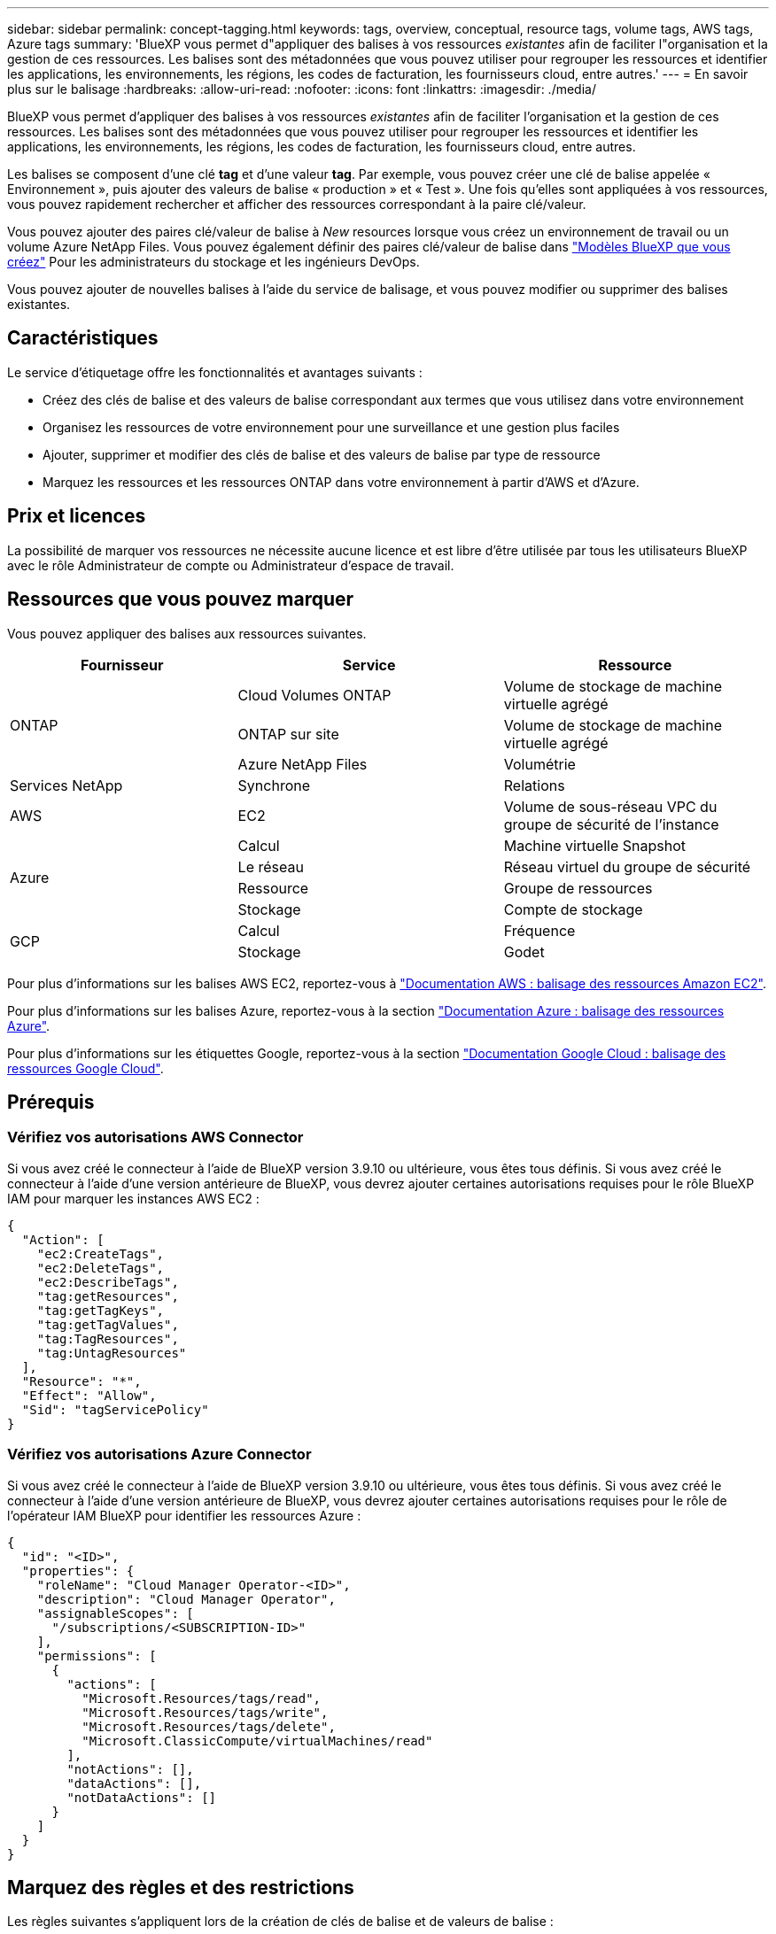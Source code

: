 ---
sidebar: sidebar 
permalink: concept-tagging.html 
keywords: tags, overview, conceptual, resource tags, volume tags, AWS tags, Azure tags 
summary: 'BlueXP vous permet d"appliquer des balises à vos ressources _existantes_ afin de faciliter l"organisation et la gestion de ces ressources. Les balises sont des métadonnées que vous pouvez utiliser pour regrouper les ressources et identifier les applications, les environnements, les régions, les codes de facturation, les fournisseurs cloud, entre autres.' 
---
= En savoir plus sur le balisage
:hardbreaks:
:allow-uri-read: 
:nofooter: 
:icons: font
:linkattrs: 
:imagesdir: ./media/


[role="lead"]
BlueXP vous permet d'appliquer des balises à vos ressources _existantes_ afin de faciliter l'organisation et la gestion de ces ressources. Les balises sont des métadonnées que vous pouvez utiliser pour regrouper les ressources et identifier les applications, les environnements, les régions, les codes de facturation, les fournisseurs cloud, entre autres.

Les balises se composent d'une clé *tag* et d'une valeur *tag*. Par exemple, vous pouvez créer une clé de balise appelée « Environnement », puis ajouter des valeurs de balise « production » et « Test ». Une fois qu'elles sont appliquées à vos ressources, vous pouvez rapidement rechercher et afficher des ressources correspondant à la paire clé/valeur.

Vous pouvez ajouter des paires clé/valeur de balise à _New_ resources lorsque vous créez un environnement de travail ou un volume Azure NetApp Files. Vous pouvez également définir des paires clé/valeur de balise dans link:task-define-templates.html["Modèles BlueXP que vous créez"] Pour les administrateurs du stockage et les ingénieurs DevOps.

Vous pouvez ajouter de nouvelles balises à l'aide du service de balisage, et vous pouvez modifier ou supprimer des balises existantes.



== Caractéristiques

Le service d'étiquetage offre les fonctionnalités et avantages suivants :

* Créez des clés de balise et des valeurs de balise correspondant aux termes que vous utilisez dans votre environnement
* Organisez les ressources de votre environnement pour une surveillance et une gestion plus faciles
* Ajouter, supprimer et modifier des clés de balise et des valeurs de balise par type de ressource
* Marquez les ressources et les ressources ONTAP dans votre environnement à partir d'AWS et d'Azure.




== Prix et licences

La possibilité de marquer vos ressources ne nécessite aucune licence et est libre d'être utilisée par tous les utilisateurs BlueXP avec le rôle Administrateur de compte ou Administrateur d'espace de travail.



== Ressources que vous pouvez marquer

Vous pouvez appliquer des balises aux ressources suivantes.

[cols="30,35,35"]
|===
| Fournisseur | Service | Ressource 


.3+| ONTAP | Cloud Volumes ONTAP | Volume de stockage de machine virtuelle agrégé 


| ONTAP sur site | Volume de stockage de machine virtuelle agrégé 


| Azure NetApp Files | Volumétrie 


| Services NetApp | Synchrone | Relations 


| AWS | EC2 | Volume de sous-réseau VPC du groupe de sécurité de l'instance 


.4+| Azure | Calcul | Machine virtuelle Snapshot 


| Le réseau | Réseau virtuel du groupe de sécurité 


| Ressource | Groupe de ressources 


| Stockage | Compte de stockage 


.2+| GCP | Calcul | Fréquence 


| Stockage | Godet 
|===
Pour plus d'informations sur les balises AWS EC2, reportez-vous à https://docs.aws.amazon.com/AWSEC2/latest/UserGuide/Using_Tags.html["Documentation AWS : balisage des ressources Amazon EC2"^].

Pour plus d'informations sur les balises Azure, reportez-vous à la section https://docs.microsoft.com/en-us/azure/azure-resource-manager/management/tag-resources?tabs=json["Documentation Azure : balisage des ressources Azure"^].

Pour plus d'informations sur les étiquettes Google, reportez-vous à la section https://cloud.google.com/compute/docs/labeling-resources["Documentation Google Cloud : balisage des ressources Google Cloud"^].



== Prérequis



=== Vérifiez vos autorisations AWS Connector

Si vous avez créé le connecteur à l'aide de BlueXP version 3.9.10 ou ultérieure, vous êtes tous définis. Si vous avez créé le connecteur à l'aide d'une version antérieure de BlueXP, vous devrez ajouter certaines autorisations requises pour le rôle BlueXP IAM pour marquer les instances AWS EC2 :

[source, json]
----
{
  "Action": [
    "ec2:CreateTags",
    "ec2:DeleteTags",
    "ec2:DescribeTags",
    "tag:getResources",
    "tag:getTagKeys",
    "tag:getTagValues",
    "tag:TagResources",
    "tag:UntagResources"
  ],
  "Resource": "*",
  "Effect": "Allow",
  "Sid": "tagServicePolicy"
}
----


=== Vérifiez vos autorisations Azure Connector

Si vous avez créé le connecteur à l'aide de BlueXP version 3.9.10 ou ultérieure, vous êtes tous définis. Si vous avez créé le connecteur à l'aide d'une version antérieure de BlueXP, vous devrez ajouter certaines autorisations requises pour le rôle de l'opérateur IAM BlueXP pour identifier les ressources Azure :

[source, json]
----
{
  "id": "<ID>",
  "properties": {
    "roleName": "Cloud Manager Operator-<ID>",
    "description": "Cloud Manager Operator",
    "assignableScopes": [
      "/subscriptions/<SUBSCRIPTION-ID>"
    ],
    "permissions": [
      {
        "actions": [
          "Microsoft.Resources/tags/read",
          "Microsoft.Resources/tags/write",
          "Microsoft.Resources/tags/delete",
          "Microsoft.ClassicCompute/virtualMachines/read"
        ],
        "notActions": [],
        "dataActions": [],
        "notDataActions": []
      }
    ]
  }
}
----


== Marquez des règles et des restrictions

Les règles suivantes s'appliquent lors de la création de clés de balise et de valeurs de balise :

* Longueur de clé maximale : 128 caractères
* Longueur maximale de la valeur de clé : 256 caractères
* Caractères de balise et de valeur de balise valides : lettres, chiffres, espaces et caractères spéciaux (_, @, &, *, etc.)
* Les étiquettes sont sensibles à la casse.
* Nombre maximum d'étiquettes par ressource : 30
* Par ressource, chaque clé de balise doit être unique




=== Exemples d'étiquettes

[cols="50,50"]
|===
| Clé | Valeurs 


| Env | test de production 


| Service | ventes financières eng 


| Propriétaire | stockage administratif 
|===